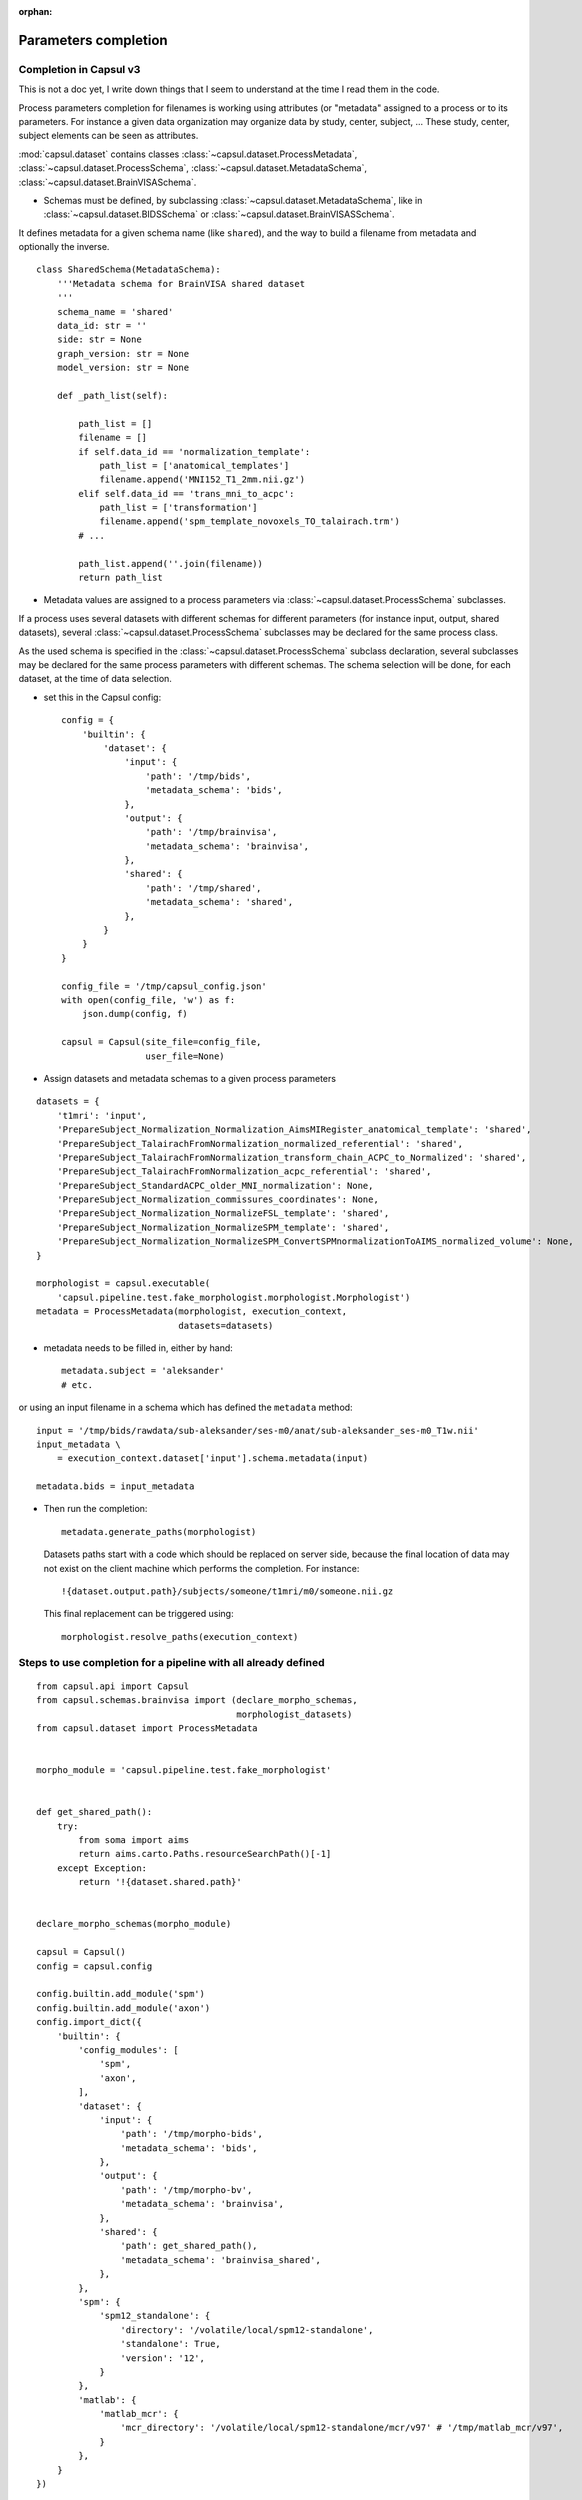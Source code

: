 :orphan:

.. _completion:

Parameters completion
#####################

Completion in Capsul v3
=======================

This is not a doc yet, I write down things that I seem to understand at the time I read them in the code.

Process parameters completion for filenames is working using attributes (or "metadata" assigned to a process or to its parameters. For instance a given data organization may organize data by study, center, subject, ... These study, center, subject elements can be seen as attributes.

:mod:`capsul.dataset` contains classes :class:`~capsul.dataset.ProcessMetadata`, :class:`~capsul.dataset.ProcessSchema`, :class:`~capsul.dataset.MetadataSchema`, :class:`~capsul.dataset.BrainVISASchema`.

* Schemas must be defined, by subclassing :class:`~capsul.dataset.MetadataSchema`, like in :class:`~capsul.dataset.BIDSSchema` or :class:`~capsul.dataset.BrainVISASSchema`.

It defines metadata for a given schema name (like ``shared``), and the way to build a filename from metadata and optionally the inverse.

::

    class SharedSchema(MetadataSchema):
        '''Metadata schema for BrainVISA shared dataset
        '''
        schema_name = 'shared'
        data_id: str = ''
        side: str = None
        graph_version: str = None
        model_version: str = None

        def _path_list(self):

            path_list = []
            filename = []
            if self.data_id == 'normalization_template':
                path_list = ['anatomical_templates']
                filename.append('MNI152_T1_2mm.nii.gz')
            elif self.data_id == 'trans_mni_to_acpc':
                path_list = ['transformation']
                filename.append('spm_template_novoxels_TO_talairach.trm')
            # ...

            path_list.append(''.join(filename))
            return path_list


* Metadata values are assigned to a process parameters via :class:`~capsul.dataset.ProcessSchema` subclasses.

If a process uses several datasets with different schemas for different parameters (for instance input, output, shared datasets), several :class:`~capsul.dataset.ProcessSchema` subclasses may be declared for the same process class.

As the used schema is specified in the :class:`~capsul.dataset.ProcessSchema` subclass declaration, several subclasses may be declared for the same process parameters with different schemas. The schema selection will be done, for each dataset, at the time of data selection.

* set this in the Capsul config::

    config = {
        'builtin': {
            'dataset': {
                'input': {
                    'path': '/tmp/bids',
                    'metadata_schema': 'bids',
                },
                'output': {
                    'path': '/tmp/brainvisa',
                    'metadata_schema': 'brainvisa',
                },
                'shared': {
                    'path': '/tmp/shared',
                    'metadata_schema': 'shared',
                },
            }
        }
    }

    config_file = '/tmp/capsul_config.json'
    with open(config_file, 'w') as f:
        json.dump(config, f)

    capsul = Capsul(site_file=config_file,
                    user_file=None)

* Assign datasets and metadata schemas to a given process parameters

::

    datasets = {
        't1mri': 'input',
        'PrepareSubject_Normalization_Normalization_AimsMIRegister_anatomical_template': 'shared',
        'PrepareSubject_TalairachFromNormalization_normalized_referential': 'shared',
        'PrepareSubject_TalairachFromNormalization_transform_chain_ACPC_to_Normalized': 'shared',
        'PrepareSubject_TalairachFromNormalization_acpc_referential': 'shared',
        'PrepareSubject_StandardACPC_older_MNI_normalization': None,
        'PrepareSubject_Normalization_commissures_coordinates': None,
        'PrepareSubject_Normalization_NormalizeFSL_template': 'shared',
        'PrepareSubject_Normalization_NormalizeSPM_template': 'shared',
        'PrepareSubject_Normalization_NormalizeSPM_ConvertSPMnormalizationToAIMS_normalized_volume': None,
    }

    morphologist = capsul.executable(
        'capsul.pipeline.test.fake_morphologist.morphologist.Morphologist')
    metadata = ProcessMetadata(morphologist, execution_context,
                               datasets=datasets)

* metadata needs to be filled in, either by hand::

    metadata.subject = 'aleksander'
    # etc.

or using an input filename in a schema which has defined the ``metadata`` method::

    input = '/tmp/bids/rawdata/sub-aleksander/ses-m0/anat/sub-aleksander_ses-m0_T1w.nii'
    input_metadata \
        = execution_context.dataset['input'].schema.metadata(input)

    metadata.bids = input_metadata

* Then run the completion::

    metadata.generate_paths(morphologist)

  Datasets paths start with a code which should be replaced on server side, because the final location of data may not exist on the client machine which performs the completion. For instance::

    !{dataset.output.path}/subjects/someone/t1mri/m0/someone.nii.gz

  This final replacement can be triggered using::

    morphologist.resolve_paths(execution_context)


Steps to use completion for a pipeline with all already defined
===============================================================

::

    from capsul.api import Capsul
    from capsul.schemas.brainvisa import (declare_morpho_schemas,
                                          morphologist_datasets)
    from capsul.dataset import ProcessMetadata


    morpho_module = 'capsul.pipeline.test.fake_morphologist'


    def get_shared_path():
        try:
            from soma import aims
            return aims.carto.Paths.resourceSearchPath()[-1]
        except Exception:
            return '!{dataset.shared.path}'


    declare_morpho_schemas(morpho_module)

    capsul = Capsul()
    config = capsul.config

    config.builtin.add_module('spm')
    config.builtin.add_module('axon')
    config.import_dict({
        'builtin': {
            'config_modules': [
                'spm',
                'axon',
            ],
            'dataset': {
                'input': {
                    'path': '/tmp/morpho-bids',
                    'metadata_schema': 'bids',
                },
                'output': {
                    'path': '/tmp/morpho-bv',
                    'metadata_schema': 'brainvisa',
                },
                'shared': {
                    'path': get_shared_path(),
                    'metadata_schema': 'brainvisa_shared',
                },
            },
            'spm': {
                'spm12_standalone': {
                    'directory': '/volatile/local/spm12-standalone',
                    'standalone': True,
                    'version': '12',
                }
            },
            'matlab': {
                'matlab_mcr': {
                    'mcr_directory': '/volatile/local/spm12-standalone/mcr/v97' # '/tmp/matlab_mcr/v97',
                }
            },
        }
    })

    mp = capsul.executable('%s.morphologist.Morphologist' % morpho_module)

    execution_context = capsul.engine().execution_context(mp)
    # get metadata from an input t1mri path in the input BIDS database
    input = '/tmp/morpho-bids/rawdata/sub-aleksander/ses-m0/anat/' \
        'sub-aleksander_ses-m0_T1w.nii.gz'
    # completion API
    input_metadata = execution_context.dataset['input'].schema.metadata(input)

    metadata = ProcessMetadata(mp, execution_context,
                               datasets=morphologist_datasets)
    # set input metadata in the pipeline metadata set
    metadata.bids = input_metadata
    # run completion
    metadata.generate_paths(mp)
    mp.resolve_paths(execution_context)


Note that completion will also take place inside iterations in an iterative process, when generating a workflow.


Graphical interface
-------------------

Once PyQt5 or PySide QApplication is created:

::

    from capsul.qt_gui.widgets.attributed_process_widget \
        import AttributedProcessWidget

    cwid = AttributedProcessWidget(process, enable_attr_from_filename=True,
                                   enable_load_buttons=True)
    cwid.show()

If a metadata completion has been setup on the process, attributes will be visible (and editable) in the interface.


Defining a custom completion system
-----------------------------------

It may require to define a few classes to handle the different aspects.


Declaring attributes sets
+++++++++++++++++++++++++



Declaring process and parameters attributes
+++++++++++++++++++++++++++++++++++++++++++



Putting things together
+++++++++++++++++++++++




Iterating processing over multiple data
#######################################

Iterating is done by creating a small pipeline containing an iterative node. This can be done using the utility method :meth:`~capsul.application.Capsul.executable_iteration` of :class:`~capsul.application.Capsul`::

    from capsul.api import Pipeline, Capsul

    non_iterative_plugs = [f.name for f in mp.fields()
                           if f.name in morphologist_datasets
                               and morphologist_datasets.get(f.name)
                                   in ('shared', None)]
    pipeline = capsul.executable_iteration(
        '%s.morphologist.Morphologist' % morpho_module,
        non_iterative_plugs=non_iterative_plugs)
